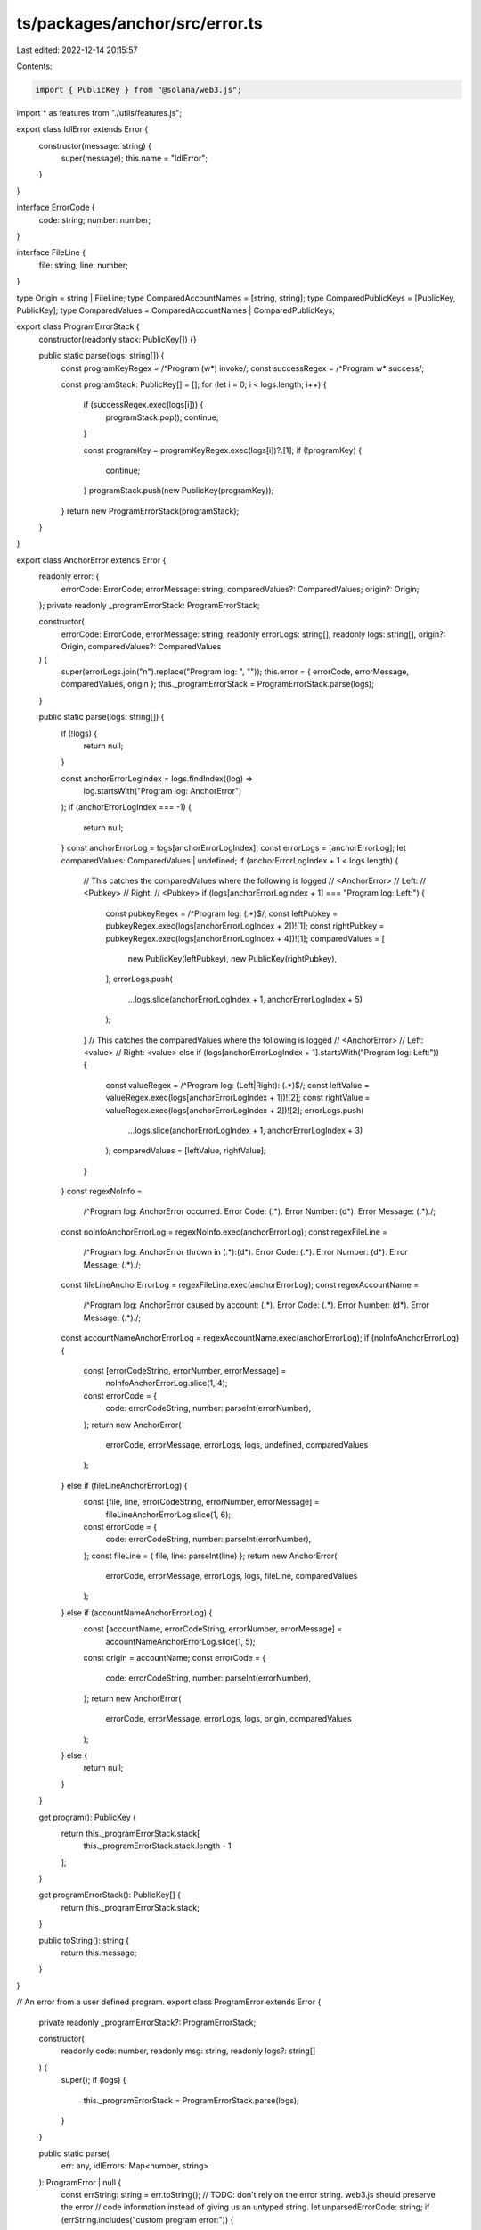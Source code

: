 ts/packages/anchor/src/error.ts
===============================

Last edited: 2022-12-14 20:15:57

Contents:

.. code-block:: ts

    import { PublicKey } from "@solana/web3.js";
import * as features from "./utils/features.js";

export class IdlError extends Error {
  constructor(message: string) {
    super(message);
    this.name = "IdlError";
  }
}

interface ErrorCode {
  code: string;
  number: number;
}

interface FileLine {
  file: string;
  line: number;
}

type Origin = string | FileLine;
type ComparedAccountNames = [string, string];
type ComparedPublicKeys = [PublicKey, PublicKey];
type ComparedValues = ComparedAccountNames | ComparedPublicKeys;

export class ProgramErrorStack {
  constructor(readonly stack: PublicKey[]) {}

  public static parse(logs: string[]) {
    const programKeyRegex = /^Program (\w*) invoke/;
    const successRegex = /^Program \w* success/;

    const programStack: PublicKey[] = [];
    for (let i = 0; i < logs.length; i++) {
      if (successRegex.exec(logs[i])) {
        programStack.pop();
        continue;
      }

      const programKey = programKeyRegex.exec(logs[i])?.[1];
      if (!programKey) {
        continue;
      }
      programStack.push(new PublicKey(programKey));
    }
    return new ProgramErrorStack(programStack);
  }
}

export class AnchorError extends Error {
  readonly error: {
    errorCode: ErrorCode;
    errorMessage: string;
    comparedValues?: ComparedValues;
    origin?: Origin;
  };
  private readonly _programErrorStack: ProgramErrorStack;

  constructor(
    errorCode: ErrorCode,
    errorMessage: string,
    readonly errorLogs: string[],
    readonly logs: string[],
    origin?: Origin,
    comparedValues?: ComparedValues
  ) {
    super(errorLogs.join("\n").replace("Program log: ", ""));
    this.error = { errorCode, errorMessage, comparedValues, origin };
    this._programErrorStack = ProgramErrorStack.parse(logs);
  }

  public static parse(logs: string[]) {
    if (!logs) {
      return null;
    }

    const anchorErrorLogIndex = logs.findIndex((log) =>
      log.startsWith("Program log: AnchorError")
    );
    if (anchorErrorLogIndex === -1) {
      return null;
    }
    const anchorErrorLog = logs[anchorErrorLogIndex];
    const errorLogs = [anchorErrorLog];
    let comparedValues: ComparedValues | undefined;
    if (anchorErrorLogIndex + 1 < logs.length) {
      // This catches the comparedValues where the following is logged
      // <AnchorError>
      // Left:
      // <Pubkey>
      // Right:
      // <Pubkey>
      if (logs[anchorErrorLogIndex + 1] === "Program log: Left:") {
        const pubkeyRegex = /^Program log: (.*)$/;
        const leftPubkey = pubkeyRegex.exec(logs[anchorErrorLogIndex + 2])![1];
        const rightPubkey = pubkeyRegex.exec(logs[anchorErrorLogIndex + 4])![1];
        comparedValues = [
          new PublicKey(leftPubkey),
          new PublicKey(rightPubkey),
        ];
        errorLogs.push(
          ...logs.slice(anchorErrorLogIndex + 1, anchorErrorLogIndex + 5)
        );
      }
      // This catches the comparedValues where the following is logged
      // <AnchorError>
      // Left: <value>
      // Right: <value>
      else if (logs[anchorErrorLogIndex + 1].startsWith("Program log: Left:")) {
        const valueRegex = /^Program log: (Left|Right): (.*)$/;
        const leftValue = valueRegex.exec(logs[anchorErrorLogIndex + 1])![2];
        const rightValue = valueRegex.exec(logs[anchorErrorLogIndex + 2])![2];
        errorLogs.push(
          ...logs.slice(anchorErrorLogIndex + 1, anchorErrorLogIndex + 3)
        );
        comparedValues = [leftValue, rightValue];
      }
    }
    const regexNoInfo =
      /^Program log: AnchorError occurred\. Error Code: (.*)\. Error Number: (\d*)\. Error Message: (.*)\./;
    const noInfoAnchorErrorLog = regexNoInfo.exec(anchorErrorLog);
    const regexFileLine =
      /^Program log: AnchorError thrown in (.*):(\d*)\. Error Code: (.*)\. Error Number: (\d*)\. Error Message: (.*)\./;
    const fileLineAnchorErrorLog = regexFileLine.exec(anchorErrorLog);
    const regexAccountName =
      /^Program log: AnchorError caused by account: (.*)\. Error Code: (.*)\. Error Number: (\d*)\. Error Message: (.*)\./;
    const accountNameAnchorErrorLog = regexAccountName.exec(anchorErrorLog);
    if (noInfoAnchorErrorLog) {
      const [errorCodeString, errorNumber, errorMessage] =
        noInfoAnchorErrorLog.slice(1, 4);
      const errorCode = {
        code: errorCodeString,
        number: parseInt(errorNumber),
      };
      return new AnchorError(
        errorCode,
        errorMessage,
        errorLogs,
        logs,
        undefined,
        comparedValues
      );
    } else if (fileLineAnchorErrorLog) {
      const [file, line, errorCodeString, errorNumber, errorMessage] =
        fileLineAnchorErrorLog.slice(1, 6);
      const errorCode = {
        code: errorCodeString,
        number: parseInt(errorNumber),
      };
      const fileLine = { file, line: parseInt(line) };
      return new AnchorError(
        errorCode,
        errorMessage,
        errorLogs,
        logs,
        fileLine,
        comparedValues
      );
    } else if (accountNameAnchorErrorLog) {
      const [accountName, errorCodeString, errorNumber, errorMessage] =
        accountNameAnchorErrorLog.slice(1, 5);
      const origin = accountName;
      const errorCode = {
        code: errorCodeString,
        number: parseInt(errorNumber),
      };
      return new AnchorError(
        errorCode,
        errorMessage,
        errorLogs,
        logs,
        origin,
        comparedValues
      );
    } else {
      return null;
    }
  }

  get program(): PublicKey {
    return this._programErrorStack.stack[
      this._programErrorStack.stack.length - 1
    ];
  }

  get programErrorStack(): PublicKey[] {
    return this._programErrorStack.stack;
  }

  public toString(): string {
    return this.message;
  }
}

// An error from a user defined program.
export class ProgramError extends Error {
  private readonly _programErrorStack?: ProgramErrorStack;

  constructor(
    readonly code: number,
    readonly msg: string,
    readonly logs?: string[]
  ) {
    super();
    if (logs) {
      this._programErrorStack = ProgramErrorStack.parse(logs);
    }
  }

  public static parse(
    err: any,
    idlErrors: Map<number, string>
  ): ProgramError | null {
    const errString: string = err.toString();
    // TODO: don't rely on the error string. web3.js should preserve the error
    //       code information instead of giving us an untyped string.
    let unparsedErrorCode: string;
    if (errString.includes("custom program error:")) {
      let components = errString.split("custom program error: ");
      if (components.length !== 2) {
        return null;
      } else {
        unparsedErrorCode = components[1];
      }
    } else {
      const matches = errString.match(/"Custom":([0-9]+)}/g);
      if (!matches || matches.length > 1) {
        return null;
      }
      unparsedErrorCode = matches[0].match(/([0-9]+)/g)![0];
    }

    let errorCode: number;
    try {
      errorCode = parseInt(unparsedErrorCode);
    } catch (parseErr) {
      return null;
    }

    // Parse user error.
    let errorMsg = idlErrors.get(errorCode);
    if (errorMsg !== undefined) {
      return new ProgramError(errorCode, errorMsg, err.logs);
    }

    // Parse framework internal error.
    errorMsg = LangErrorMessage.get(errorCode);
    if (errorMsg !== undefined) {
      return new ProgramError(errorCode, errorMsg, err.logs);
    }

    // Unable to parse the error. Just return the untranslated error.
    return null;
  }

  get program(): PublicKey | undefined {
    return this._programErrorStack?.stack[
      this._programErrorStack.stack.length - 1
    ];
  }

  get programErrorStack(): PublicKey[] | undefined {
    return this._programErrorStack?.stack;
  }

  public toString(): string {
    return this.msg;
  }
}

export function translateError(err: any, idlErrors: Map<number, string>) {
  if (features.isSet("debug-logs")) {
    console.log("Translating error:", err);
  }

  const anchorError = AnchorError.parse(err.logs);
  if (anchorError) {
    return anchorError;
  }

  const programError = ProgramError.parse(err, idlErrors);
  if (programError) {
    return programError;
  }
  if (err.logs) {
    const handler = {
      get: function (target, prop) {
        if (prop === "programErrorStack") {
          return target.programErrorStack.stack;
        } else if (prop === "program") {
          return target.programErrorStack.stack[
            err.programErrorStack.stack.length - 1
          ];
        } else {
          // this is the normal way to return all other props
          // without modifying them.
          // @ts-expect-error
          return Reflect.get(...arguments);
        }
      },
    };
    err.programErrorStack = ProgramErrorStack.parse(err.logs);
    return new Proxy(err, handler);
  }
  return err;
}

export const LangErrorCode = {
  // Instructions.
  InstructionMissing: 100,
  InstructionFallbackNotFound: 101,
  InstructionDidNotDeserialize: 102,
  InstructionDidNotSerialize: 103,

  // IDL instructions.
  IdlInstructionStub: 1000,
  IdlInstructionInvalidProgram: 1001,

  // Constraints.
  ConstraintMut: 2000,
  ConstraintHasOne: 2001,
  ConstraintSigner: 2002,
  ConstraintRaw: 2003,
  ConstraintOwner: 2004,
  ConstraintRentExempt: 2005,
  ConstraintSeeds: 2006,
  ConstraintExecutable: 2007,
  ConstraintState: 2008,
  ConstraintAssociated: 2009,
  ConstraintAssociatedInit: 2010,
  ConstraintClose: 2011,
  ConstraintAddress: 2012,
  ConstraintZero: 2013,
  ConstraintTokenMint: 2014,
  ConstraintTokenOwner: 2015,
  ConstraintMintMintAuthority: 2016,
  ConstraintMintFreezeAuthority: 2017,
  ConstraintMintDecimals: 2018,
  ConstraintSpace: 2019,
  ConstraintAccountIsNone: 2020,

  // Require.
  RequireViolated: 2500,
  RequireEqViolated: 2501,
  RequireKeysEqViolated: 2502,
  RequireNeqViolated: 2503,
  RequireKeysNeqViolated: 2504,
  RequireGtViolated: 2505,
  RequireGteViolated: 2506,

  // Accounts.
  AccountDiscriminatorAlreadySet: 3000,
  AccountDiscriminatorNotFound: 3001,
  AccountDiscriminatorMismatch: 3002,
  AccountDidNotDeserialize: 3003,
  AccountDidNotSerialize: 3004,
  AccountNotEnoughKeys: 3005,
  AccountNotMutable: 3006,
  AccountOwnedByWrongProgram: 3007,
  InvalidProgramId: 3008,
  InvalidProgramExecutable: 3009,
  AccountNotSigner: 3010,
  AccountNotSystemOwned: 3011,
  AccountNotInitialized: 3012,
  AccountNotProgramData: 3013,
  AccountNotAssociatedTokenAccount: 3014,
  AccountSysvarMismatch: 3015,
  AccountReallocExceedsLimit: 3016,
  AccountDuplicateReallocs: 3017,

  // State.
  StateInvalidAddress: 4000,

  // Miscellaneous
  DeclaredProgramIdMismatch: 4100,

  // Used for APIs that shouldn't be used anymore.
  Deprecated: 5000,
};

export const LangErrorMessage = new Map([
  // Instructions.
  [
    LangErrorCode.InstructionMissing,
    "8 byte instruction identifier not provided",
  ],
  [
    LangErrorCode.InstructionFallbackNotFound,
    "Fallback functions are not supported",
  ],
  [
    LangErrorCode.InstructionDidNotDeserialize,
    "The program could not deserialize the given instruction",
  ],
  [
    LangErrorCode.InstructionDidNotSerialize,
    "The program could not serialize the given instruction",
  ],

  // Idl instructions.
  [
    LangErrorCode.IdlInstructionStub,
    "The program was compiled without idl instructions",
  ],
  [
    LangErrorCode.IdlInstructionInvalidProgram,
    "The transaction was given an invalid program for the IDL instruction",
  ],

  // Constraints.
  [LangErrorCode.ConstraintMut, "A mut constraint was violated"],
  [LangErrorCode.ConstraintHasOne, "A has one constraint was violated"],
  [LangErrorCode.ConstraintSigner, "A signer constraint was violated"],
  [LangErrorCode.ConstraintRaw, "A raw constraint was violated"],
  [LangErrorCode.ConstraintOwner, "An owner constraint was violated"],
  [
    LangErrorCode.ConstraintRentExempt,
    "A rent exemption constraint was violated",
  ],
  [LangErrorCode.ConstraintSeeds, "A seeds constraint was violated"],
  [LangErrorCode.ConstraintExecutable, "An executable constraint was violated"],
  [LangErrorCode.ConstraintState, "A state constraint was violated"],
  [LangErrorCode.ConstraintAssociated, "An associated constraint was violated"],
  [
    LangErrorCode.ConstraintAssociatedInit,
    "An associated init constraint was violated",
  ],
  [LangErrorCode.ConstraintClose, "A close constraint was violated"],
  [LangErrorCode.ConstraintAddress, "An address constraint was violated"],
  [LangErrorCode.ConstraintZero, "Expected zero account discriminant"],
  [LangErrorCode.ConstraintTokenMint, "A token mint constraint was violated"],
  [LangErrorCode.ConstraintTokenOwner, "A token owner constraint was violated"],
  [
    LangErrorCode.ConstraintMintMintAuthority,
    "A mint mint authority constraint was violated",
  ],
  [
    LangErrorCode.ConstraintMintFreezeAuthority,
    "A mint freeze authority constraint was violated",
  ],
  [
    LangErrorCode.ConstraintMintDecimals,
    "A mint decimals constraint was violated",
  ],
  [LangErrorCode.ConstraintSpace, "A space constraint was violated"],
  [
    LangErrorCode.ConstraintAccountIsNone,
    "A required account for the constraint is None",
  ],

  // Require.
  [LangErrorCode.RequireViolated, "A require expression was violated"],
  [LangErrorCode.RequireEqViolated, "A require_eq expression was violated"],
  [
    LangErrorCode.RequireKeysEqViolated,
    "A require_keys_eq expression was violated",
  ],
  [LangErrorCode.RequireNeqViolated, "A require_neq expression was violated"],
  [
    LangErrorCode.RequireKeysNeqViolated,
    "A require_keys_neq expression was violated",
  ],
  [LangErrorCode.RequireGtViolated, "A require_gt expression was violated"],
  [LangErrorCode.RequireGteViolated, "A require_gte expression was violated"],

  // Accounts.
  [
    LangErrorCode.AccountDiscriminatorAlreadySet,
    "The account discriminator was already set on this account",
  ],
  [
    LangErrorCode.AccountDiscriminatorNotFound,
    "No 8 byte discriminator was found on the account",
  ],
  [
    LangErrorCode.AccountDiscriminatorMismatch,
    "8 byte discriminator did not match what was expected",
  ],
  [LangErrorCode.AccountDidNotDeserialize, "Failed to deserialize the account"],
  [LangErrorCode.AccountDidNotSerialize, "Failed to serialize the account"],
  [
    LangErrorCode.AccountNotEnoughKeys,
    "Not enough account keys given to the instruction",
  ],
  [LangErrorCode.AccountNotMutable, "The given account is not mutable"],
  [
    LangErrorCode.AccountOwnedByWrongProgram,
    "The given account is owned by a different program than expected",
  ],
  [LangErrorCode.InvalidProgramId, "Program ID was not as expected"],
  [LangErrorCode.InvalidProgramExecutable, "Program account is not executable"],
  [LangErrorCode.AccountNotSigner, "The given account did not sign"],
  [
    LangErrorCode.AccountNotSystemOwned,
    "The given account is not owned by the system program",
  ],
  [
    LangErrorCode.AccountNotInitialized,
    "The program expected this account to be already initialized",
  ],
  [
    LangErrorCode.AccountNotProgramData,
    "The given account is not a program data account",
  ],
  [
    LangErrorCode.AccountNotAssociatedTokenAccount,
    "The given account is not the associated token account",
  ],
  [
    LangErrorCode.AccountSysvarMismatch,
    "The given public key does not match the required sysvar",
  ],
  [
    LangErrorCode.AccountReallocExceedsLimit,
    "The account reallocation exceeds the MAX_PERMITTED_DATA_INCREASE limit",
  ],
  [
    LangErrorCode.AccountDuplicateReallocs,
    "The account was duplicated for more than one reallocation",
  ],

  // State.
  [
    LangErrorCode.StateInvalidAddress,
    "The given state account does not have the correct address",
  ],

  // Miscellaneous
  [
    LangErrorCode.DeclaredProgramIdMismatch,
    "The declared program id does not match the actual program id",
  ],

  // Deprecated
  [
    LangErrorCode.Deprecated,
    "The API being used is deprecated and should no longer be used",
  ],
]);


